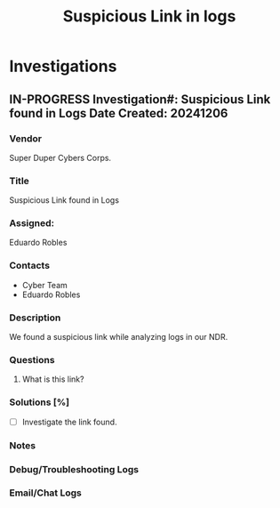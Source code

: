#+TITLE: Suspicious Link in logs
#+AUTHOR:
#+EMAIL:

* Investigations
** IN-PROGRESS Investigation#: Suspicious Link found in Logs Date Created: 20241206
:properties:
:export_file_name: 20241206_suspicious_link
:end:
*** Vendor
Super Duper Cybers Corps.
*** Title
Suspicious Link found in Logs
*** Assigned:
Eduardo Robles
*** Contacts
- Cyber Team
- Eduardo Robles
*** Description
We found a suspicious link while analyzing logs in our NDR.
*** Questions
1. What is this link?
*** Solutions [%]
- [ ] Investigate the link found.
*** Notes
:LOGBOOK:
:END:
*** Debug/Troubleshooting Logs
:LOGBOOK:
:END:
*** Email/Chat Logs
:LOGBOOK:

:END:

